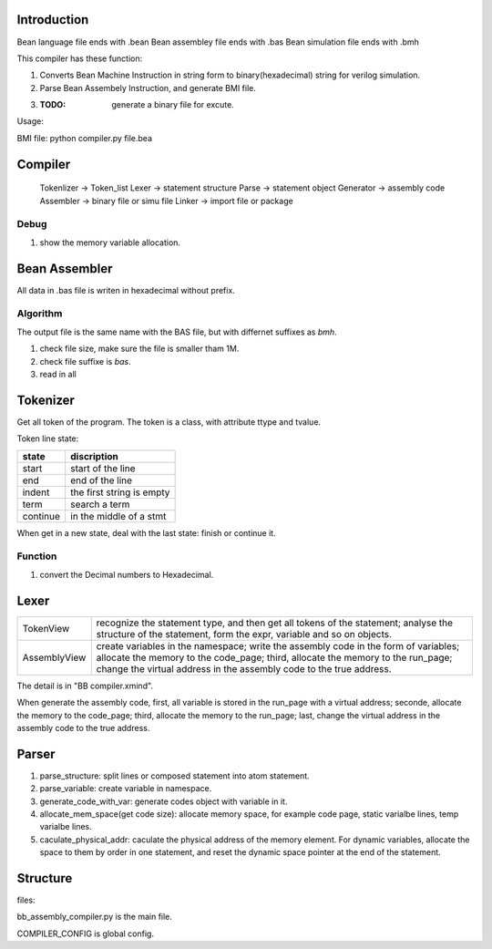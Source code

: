 Introduction
============

Bean language file ends with .bean
Bean assembley file ends with .bas
Bean simulation file ends with .bmh

This compiler has these function:

1. Converts Bean Machine Instruction in string form to binary(hexadecimal) string for verilog simulation.
2. Parse Bean Assembely Instruction, and generate BMI file.
3. :TODO: generate a binary file for excute.

Usage:

BMI file:  python compiler.py file.bea

Compiler
========

   Tokenlizer  -> Token_list
   Lexer       -> statement structure
   Parse       -> statement object
   Generator   -> assembly code
   Assembler   -> binary file or simu file
   Linker      -> import file or package

Debug
-----

1. show the memory variable allocation.

Bean Assembler
==============

All data in .bas file is writen in hexadecimal without prefix.

Algorithm
---------

The output file is the same name with the BAS file, but with differnet suffixes as *bmh*.

1. check file size, make sure the file is smaller tham 1M.
2. check file suffixe is *bas*.
3. read in all


Tokenizer
=========

Get all token of the program.
The token is a class, with attribute ttype and tvalue.

Token line state:

==========  =========================
state       discription
==========  =========================
start       start of the line
end         end of the line
indent      the first string is empty
term        search a term
continue    in the middle of a stmt
==========  =========================

When get in a new state, deal with the last state: finish or continue it.

Function
--------

1. convert the Decimal numbers to Hexadecimal.


Lexer
=====

=============  =======================================================================
TokenView      recognize the statement type, and then get all tokens of the statement;
               analyse the structure of the statement, form the expr, variable and so on objects.
AssemblyView   create variables in the namespace;
               write the assembly code in the form of variables;
               allocate the memory to the code_page;
               third, allocate the memory to the run_page;
               change the virtual address in the assembly code to the true address.
=============  =======================================================================

The detail is in "BB compiler.xmind".

When generate the assembly code,
first, all variable is stored in the run_page with a virtual address;
seconde, allocate the memory to the code_page;
third, allocate the memory to the run_page;
last, change the virtual address in the assembly code to the true address.


Parser
======

1. parse_structure: split lines or composed statement into atom statement.
2. parse_variable: create variable in namespace.
3. generate_code_with_var: generate codes object with variable in it.
4. allocate_mem_space(get code size): allocate memory space, for example code page, static varialbe lines, temp varialbe lines.
5. caculate_physical_addr: caculate the physical address of the memory element.
   For dynamic variables, allocate the space to them by order in one statement, and reset the dynamic space pointer at the end of the statement.



Structure
=========

files:



bb_assembly_compiler.py is the main file.

COMPILER_CONFIG is global config.

